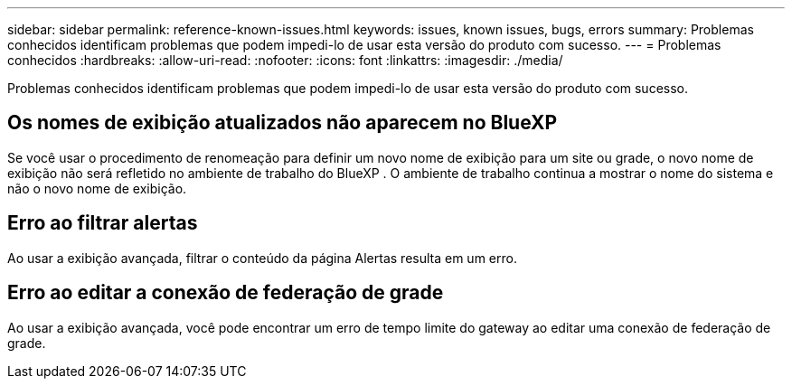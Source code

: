 ---
sidebar: sidebar 
permalink: reference-known-issues.html 
keywords: issues, known issues, bugs, errors 
summary: Problemas conhecidos identificam problemas que podem impedi-lo de usar esta versão do produto com sucesso. 
---
= Problemas conhecidos
:hardbreaks:
:allow-uri-read: 
:nofooter: 
:icons: font
:linkattrs: 
:imagesdir: ./media/


[role="lead"]
Problemas conhecidos identificam problemas que podem impedi-lo de usar esta versão do produto com sucesso.



== Os nomes de exibição atualizados não aparecem no BlueXP 

Se você usar o procedimento de renomeação para definir um novo nome de exibição para um site ou grade, o novo nome de exibição não será refletido no ambiente de trabalho do BlueXP . O ambiente de trabalho continua a mostrar o nome do sistema e não o novo nome de exibição.



== Erro ao filtrar alertas

Ao usar a exibição avançada, filtrar o conteúdo da página Alertas resulta em um erro.



== Erro ao editar a conexão de federação de grade

Ao usar a exibição avançada, você pode encontrar um erro de tempo limite do gateway ao editar uma conexão de federação de grade.
